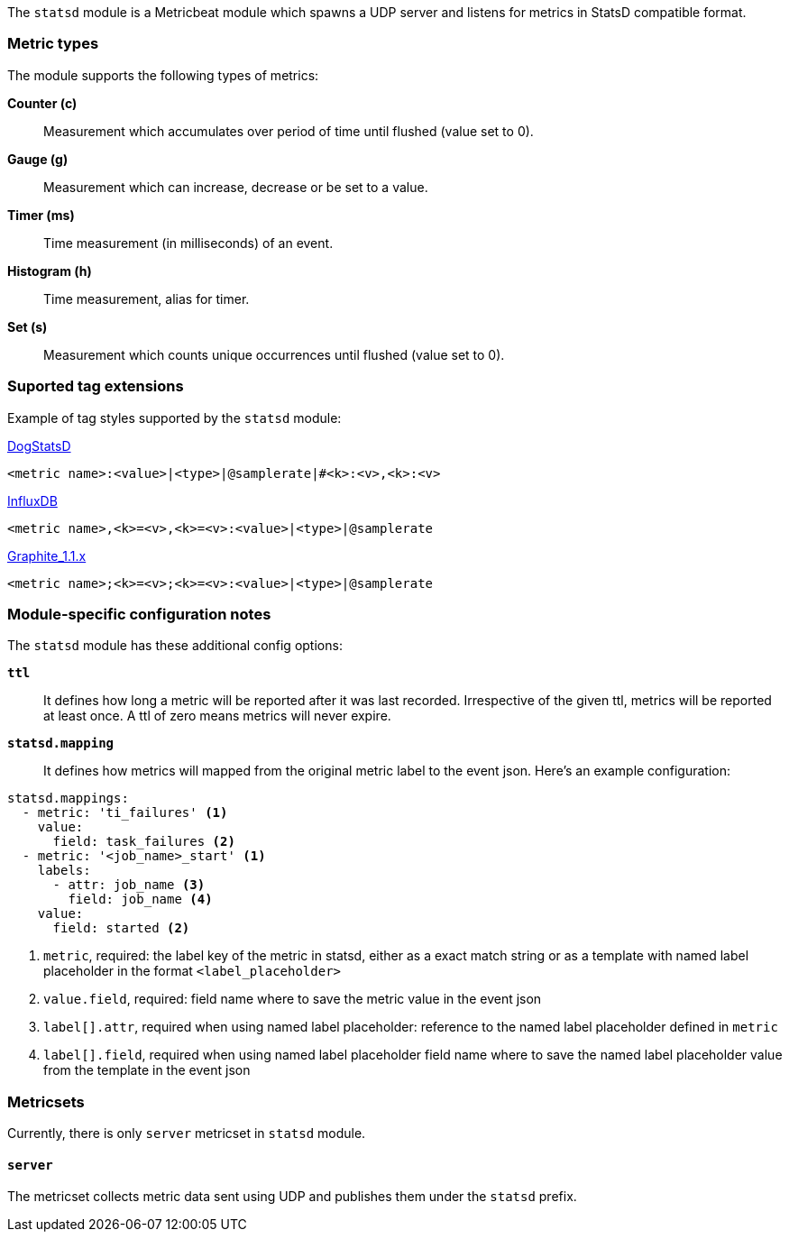 The `statsd` module is a Metricbeat module which spawns a UDP server and listens for metrics in StatsD compatible
format.

[float]
=== Metric types

The module supports the following types of metrics:

*Counter (c)*:: Measurement which accumulates over period of time until flushed (value set to 0).

*Gauge (g)*:: Measurement which can increase, decrease or be set to a value.

*Timer (ms)*:: Time measurement (in milliseconds) of an event.

*Histogram (h)*:: Time measurement, alias for timer.

*Set (s)*:: Measurement which counts unique occurrences until flushed (value set to 0).

[float]
=== Suported tag extensions

Example of tag styles supported by the `statsd` module:

https://docs.datadoghq.com/developers/dogstatsd/datagram_shell/?tab=metrics#the-dogstatsd-protocol[DogStatsD]

`<metric name>:<value>|<type>|@samplerate|#<k>:<v>,<k>:<v>`

https://github.com/influxdata/telegraf/blob/master/plugins/inputs/statsd/README.md#influx-statsd[InfluxDB]

`<metric name>,<k>=<v>,<k>=<v>:<value>|<type>|@samplerate`

https://graphite.readthedocs.io/en/latest/tags.html#graphite-tag-support[Graphite_1.1.x]

`<metric name>;<k>=<v>;<k>=<v>:<value>|<type>|@samplerate`

[float]
=== Module-specific configuration notes

The `statsd` module has these additional config options:

*`ttl`*:: It defines how long a metric will be reported after it was last recorded.
Irrespective of the given ttl, metrics will be reported at least once.
A ttl of zero means metrics will never expire.

*`statsd.mapping`*:: It defines how metrics will mapped from the original metric label to the event json.
Here's an example configuration:
[source,yaml]
----
statsd.mappings:
  - metric: 'ti_failures' <1>
    value:
      field: task_failures <2>
  - metric: '<job_name>_start' <1>
    labels:
      - attr: job_name <3>
        field: job_name <4>
    value:
      field: started <2>
----

<1> `metric`, required: the label key of the metric in statsd, either as a exact match string
or as a template with named label placeholder in the format `<label_placeholder>`
<2> `value.field`, required: field name where to save the metric value in the event json
<3> `label[].attr`, required when using named label placeholder: reference to the named label placeholder defined in `metric`
<4> `label[].field`, required when using named label placeholder field name where to save the named label placeholder value from the template in the event json

=== Metricsets

Currently, there is only `server` metricset in `statsd` module.

[float]
==== `server`
The metricset collects metric data sent using UDP and publishes them under the `statsd` prefix.
